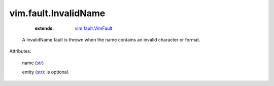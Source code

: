 .. _str: https://docs.python.org/2/library/stdtypes.html

.. _string: ../../str

.. _vim.fault.VimFault: ../../vim/fault/VimFault.rst


vim.fault.InvalidName
=====================
    :extends:

        `vim.fault.VimFault`_

  A InvalidName fault is thrown when the name contains an invalid character or format.

Attributes:

    name (`str`_)

    entity (`str`_): is optional.




